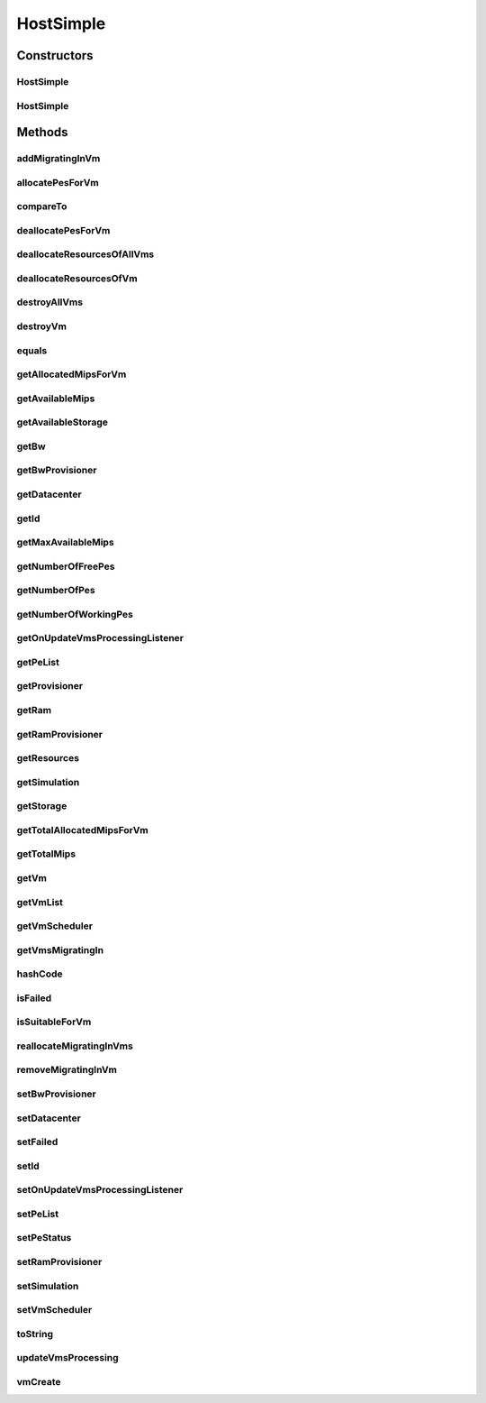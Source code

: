 .. java:import:: org.cloudbus.cloudsim.util Log

.. java:import:: org.cloudbus.cloudsim.vms Vm

.. java:import:: org.cloudbus.cloudsim.datacenters Datacenter

.. java:import:: org.cloudbus.cloudsim.schedulers.vm VmScheduler

.. java:import:: org.cloudbus.cloudsim.core Simulation

.. java:import:: org.cloudsimplus.listeners EventListener

.. java:import:: org.cloudsimplus.listeners HostUpdatesVmsProcessingEventInfo

.. java:import:: org.cloudbus.cloudsim.lists PeList

.. java:import:: org.cloudbus.cloudsim.provisioners ResourceProvisioner

HostSimple
==========

.. java:package:: org.cloudbus.cloudsim.hosts
   :noindex:

.. java:type:: public class HostSimple implements Host

   A Host class that implements the most basic features of a Physical Machine (PM) inside a \ :java:ref:`Datacenter`\ . It executes actions related to management of virtual machines (e.g., creation and destruction). A host has a defined policy for provisioning memory and bw, as well as an allocation policy for PEs to \ :java:ref:`virtual machines <Vm>`\ . A host is associated to a Datacenter and can host virtual machines.

   :author: Rodrigo N. Calheiros, Anton Beloglazov

Constructors
------------
HostSimple
^^^^^^^^^^

.. java:constructor:: public HostSimple(int id, long storageCapacity, List<Pe> peList)
   :outertype: HostSimple

   Creates a Host.

   :param id: the host id
   :param storageCapacity: the storage capacity in Megabytes
   :param peList: the host's PEs list

HostSimple
^^^^^^^^^^

.. java:constructor:: @Deprecated public HostSimple(int id, ResourceProvisioner ramProvisioner, ResourceProvisioner bwProvisioner, long storageCapacity, List<Pe> peList, VmScheduler vmScheduler)
   :outertype: HostSimple

   Creates a Host with the given parameters.

   :param id: the host id
   :param ramProvisioner: the ram provisioner with capacity in Megabytes
   :param bwProvisioner: the bw provisioner with capacity in Megabits/s
   :param storageCapacity: the storage capacity in Megabytes
   :param peList: the host's PEs list
   :param vmScheduler: the vm scheduler

Methods
-------
addMigratingInVm
^^^^^^^^^^^^^^^^

.. java:method:: @Override public void addMigratingInVm(Vm vm)
   :outertype: HostSimple

allocatePesForVm
^^^^^^^^^^^^^^^^

.. java:method:: @Override public boolean allocatePesForVm(Vm vm, List<Double> mipsShare)
   :outertype: HostSimple

compareTo
^^^^^^^^^

.. java:method:: @Override public int compareTo(Host o)
   :outertype: HostSimple

   Compare this Host with another one based on \ :java:ref:`getTotalMips()`\ .

   :param o: the Host to compare to
   :return: {@inheritDoc}

deallocatePesForVm
^^^^^^^^^^^^^^^^^^

.. java:method:: @Override public void deallocatePesForVm(Vm vm)
   :outertype: HostSimple

deallocateResourcesOfAllVms
^^^^^^^^^^^^^^^^^^^^^^^^^^^

.. java:method:: protected void deallocateResourcesOfAllVms()
   :outertype: HostSimple

   Deallocate all resources that all VMs were using.

deallocateResourcesOfVm
^^^^^^^^^^^^^^^^^^^^^^^

.. java:method:: protected void deallocateResourcesOfVm(Vm vm)
   :outertype: HostSimple

   Deallocate all resources that a VM was using.

   :param vm: the VM

destroyAllVms
^^^^^^^^^^^^^

.. java:method:: @Override public void destroyAllVms()
   :outertype: HostSimple

destroyVm
^^^^^^^^^

.. java:method:: @Override public void destroyVm(Vm vm)
   :outertype: HostSimple

equals
^^^^^^

.. java:method:: @Override public boolean equals(Object o)
   :outertype: HostSimple

getAllocatedMipsForVm
^^^^^^^^^^^^^^^^^^^^^

.. java:method:: @Override public List<Double> getAllocatedMipsForVm(Vm vm)
   :outertype: HostSimple

getAvailableMips
^^^^^^^^^^^^^^^^

.. java:method:: @Override public double getAvailableMips()
   :outertype: HostSimple

getAvailableStorage
^^^^^^^^^^^^^^^^^^^

.. java:method:: @Override public long getAvailableStorage()
   :outertype: HostSimple

getBw
^^^^^

.. java:method:: @Override public Resource getBw()
   :outertype: HostSimple

getBwProvisioner
^^^^^^^^^^^^^^^^

.. java:method:: @Override public ResourceProvisioner getBwProvisioner()
   :outertype: HostSimple

getDatacenter
^^^^^^^^^^^^^

.. java:method:: @Override public Datacenter getDatacenter()
   :outertype: HostSimple

getId
^^^^^

.. java:method:: @Override public int getId()
   :outertype: HostSimple

getMaxAvailableMips
^^^^^^^^^^^^^^^^^^^

.. java:method:: @Override public double getMaxAvailableMips()
   :outertype: HostSimple

getNumberOfFreePes
^^^^^^^^^^^^^^^^^^

.. java:method:: @Override public int getNumberOfFreePes()
   :outertype: HostSimple

getNumberOfPes
^^^^^^^^^^^^^^

.. java:method:: @Override public int getNumberOfPes()
   :outertype: HostSimple

getNumberOfWorkingPes
^^^^^^^^^^^^^^^^^^^^^

.. java:method:: @Override public long getNumberOfWorkingPes()
   :outertype: HostSimple

getOnUpdateVmsProcessingListener
^^^^^^^^^^^^^^^^^^^^^^^^^^^^^^^^

.. java:method:: @Override public EventListener<HostUpdatesVmsProcessingEventInfo> getOnUpdateVmsProcessingListener()
   :outertype: HostSimple

getPeList
^^^^^^^^^

.. java:method:: @Override public List<Pe> getPeList()
   :outertype: HostSimple

getProvisioner
^^^^^^^^^^^^^^

.. java:method:: @Override public ResourceProvisioner getProvisioner(Class<? extends ResourceManageable> resourceClass)
   :outertype: HostSimple

getRam
^^^^^^

.. java:method:: @Override public Resource getRam()
   :outertype: HostSimple

getRamProvisioner
^^^^^^^^^^^^^^^^^

.. java:method:: @Override public ResourceProvisioner getRamProvisioner()
   :outertype: HostSimple

getResources
^^^^^^^^^^^^

.. java:method:: @Override public List<ResourceManageable> getResources()
   :outertype: HostSimple

getSimulation
^^^^^^^^^^^^^

.. java:method:: @Override public Simulation getSimulation()
   :outertype: HostSimple

getStorage
^^^^^^^^^^

.. java:method:: @Override public Resource getStorage()
   :outertype: HostSimple

getTotalAllocatedMipsForVm
^^^^^^^^^^^^^^^^^^^^^^^^^^

.. java:method:: @Override public double getTotalAllocatedMipsForVm(Vm vm)
   :outertype: HostSimple

getTotalMips
^^^^^^^^^^^^

.. java:method:: @Override public long getTotalMips()
   :outertype: HostSimple

getVm
^^^^^

.. java:method:: @Override public Vm getVm(int vmId, int brokerId)
   :outertype: HostSimple

getVmList
^^^^^^^^^

.. java:method:: @Override public <T extends Vm> List<T> getVmList()
   :outertype: HostSimple

getVmScheduler
^^^^^^^^^^^^^^

.. java:method:: @Override public VmScheduler getVmScheduler()
   :outertype: HostSimple

getVmsMigratingIn
^^^^^^^^^^^^^^^^^

.. java:method:: @Override public <T extends Vm> List<T> getVmsMigratingIn()
   :outertype: HostSimple

hashCode
^^^^^^^^

.. java:method:: @Override public int hashCode()
   :outertype: HostSimple

isFailed
^^^^^^^^

.. java:method:: @Override public boolean isFailed()
   :outertype: HostSimple

isSuitableForVm
^^^^^^^^^^^^^^^

.. java:method:: @Override public boolean isSuitableForVm(Vm vm)
   :outertype: HostSimple

reallocateMigratingInVms
^^^^^^^^^^^^^^^^^^^^^^^^

.. java:method:: @Override public void reallocateMigratingInVms()
   :outertype: HostSimple

removeMigratingInVm
^^^^^^^^^^^^^^^^^^^

.. java:method:: @Override public void removeMigratingInVm(Vm vm)
   :outertype: HostSimple

setBwProvisioner
^^^^^^^^^^^^^^^^

.. java:method:: @Override public final Host setBwProvisioner(ResourceProvisioner bwProvisioner)
   :outertype: HostSimple

setDatacenter
^^^^^^^^^^^^^

.. java:method:: @Override public void setDatacenter(Datacenter datacenter)
   :outertype: HostSimple

setFailed
^^^^^^^^^

.. java:method:: @Override public final boolean setFailed(boolean failed)
   :outertype: HostSimple

setId
^^^^^

.. java:method:: protected final void setId(int id)
   :outertype: HostSimple

   Sets the host id.

   :param id: the new host id

setOnUpdateVmsProcessingListener
^^^^^^^^^^^^^^^^^^^^^^^^^^^^^^^^

.. java:method:: @Override public Host setOnUpdateVmsProcessingListener(EventListener<HostUpdatesVmsProcessingEventInfo> onUpdateVmsProcessingListener)
   :outertype: HostSimple

setPeList
^^^^^^^^^

.. java:method:: protected final Host setPeList(List<Pe> peList)
   :outertype: HostSimple

   Sets the pe list.

   :param peList: the new pe list

setPeStatus
^^^^^^^^^^^

.. java:method:: @Override public boolean setPeStatus(int peId, Pe.Status status)
   :outertype: HostSimple

setRamProvisioner
^^^^^^^^^^^^^^^^^

.. java:method:: @Override public final Host setRamProvisioner(ResourceProvisioner ramProvisioner)
   :outertype: HostSimple

setSimulation
^^^^^^^^^^^^^

.. java:method:: @Override public final Host setSimulation(Simulation simulation)
   :outertype: HostSimple

setVmScheduler
^^^^^^^^^^^^^^

.. java:method:: @Override public final Host setVmScheduler(VmScheduler vmScheduler)
   :outertype: HostSimple

toString
^^^^^^^^

.. java:method:: @Override public String toString()
   :outertype: HostSimple

updateVmsProcessing
^^^^^^^^^^^^^^^^^^^

.. java:method:: @Override public double updateVmsProcessing(double currentTime)
   :outertype: HostSimple

vmCreate
^^^^^^^^

.. java:method:: @Override public boolean vmCreate(Vm vm)
   :outertype: HostSimple


